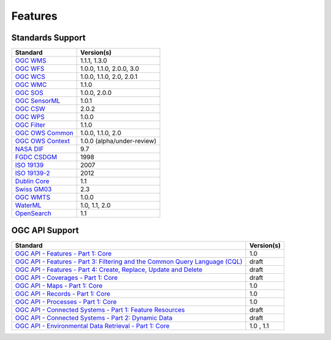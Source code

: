 Features
========

Standards Support
-----------------

+-----------------------+-----------------------------+
| Standard              | Version(s)                  |
+=======================+=============================+
| `OGC WMS`_            | 1.1.1, 1.3.0                |
+-----------------------+-----------------------------+
| `OGC WFS`_            | 1.0.0, 1.1.0, 2.0.0, 3.0    |
+-----------------------+-----------------------------+
| `OGC WCS`_            | 1.0.0, 1.1.0, 2.0, 2.0.1    |
+-----------------------+-----------------------------+
| `OGC WMC`_            | 1.1.0                       |
+-----------------------+-----------------------------+
| `OGC SOS`_            | 1.0.0, 2.0.0                |
+-----------------------+-----------------------------+
| `OGC SensorML`_       | 1.0.1                       |
+-----------------------+-----------------------------+
| `OGC CSW`_            | 2.0.2                       |
+-----------------------+-----------------------------+
| `OGC WPS`_            | 1.0.0                       |
+-----------------------+-----------------------------+
| `OGC Filter`_         | 1.1.0                       |
+-----------------------+-----------------------------+
| `OGC OWS Common`_     | 1.0.0, 1.1.0, 2.0           |
+-----------------------+-----------------------------+
| `OGC OWS Context`_    | 1.0.0 (alpha/under-review)  |
+-----------------------+-----------------------------+
| `NASA DIF`_           | 9.7                         |
+-----------------------+-----------------------------+
| `FGDC CSDGM`_         | 1998                        |
+-----------------------+-----------------------------+
| `ISO 19139`_          | 2007                        |
+-----------------------+-----------------------------+
| `ISO 19139-2`_        | 2012                        |
+-----------------------+-----------------------------+
| `Dublin Core`_        | 1.1                         |
+-----------------------+-----------------------------+
| `Swiss GM03`_         | 2.3                         |
+-----------------------+-----------------------------+
| `OGC WMTS`_           | 1.0.0                       |
+-----------------------+-----------------------------+
| `WaterML`_            | 1.0, 1.1, 2.0               |
+-----------------------+-----------------------------+
| `OpenSearch`_         | 1.1                         |
+-----------------------+-----------------------------+

OGC API Support
---------------

+--------------------------------------------------------------------------------------+------------+
| Standard                                                                             | Version(s) |
+======================================================================================+============+
| `OGC API - Features - Part 1: Core`_                                                 | 1.0        |
+--------------------------------------------------------------------------------------+------------+
| `OGC API - Features - Part 3: Filtering and the Common Query Language (CQL)`_        | draft      |
+--------------------------------------------------------------------------------------+------------+
| `OGC API - Features - Part 4: Create, Replace, Update and Delete`_                   | draft      |
+--------------------------------------------------------------------------------------+------------+
| `OGC API - Coverages - Part 1: Core`_                                                | draft      |
+--------------------------------------------------------------------------------------+------------+
| `OGC API - Maps - Part 1: Core`_                                                     | 1.0        |
+--------------------------------------------------------------------------------------+------------+
| `OGC API - Records - Part 1: Core`_                                                  | 1.0        |
+--------------------------------------------------------------------------------------+------------+
| `OGC API - Processes - Part 1: Core`_                                                | 1.0        |
+--------------------------------------------------------------------------------------+------------+
| `OGC API - Connected Systems - Part 1: Feature Resources`_                           | draft      |
+--------------------------------------------------------------------------------------+------------+
| `OGC API - Connected Systems - Part 2: Dynamic Data`_                                | draft      |
+--------------------------------------------------------------------------------------+------------+
| `OGC API - Environmental Data Retrieval - Part 1: Core`_                             | 1.0 , 1.1  |
+--------------------------------------------------------------------------------------+------------+

.. _`OGC WMS`: https://www.opengeospatial.org/standards/wms
.. _`OGC WFS`: https://www.opengeospatial.org/standards/wfs
.. _`OGC WCS`: https://www.opengeospatial.org/standards/wcs
.. _`OGC WMC`: https://www.opengeospatial.org/standards/wmc
.. _`OGC WPS`: https://www.opengeospatial.org/standards/wps
.. _`OGC SOS`: https://www.opengeospatial.org/standards/sos
.. _`OGC O&M`: https://www.opengeospatial.org/standards/om
.. _`OGC WaterML2.0`: https://www.opengeospatial.org/standards/waterml
.. _`OGC SensorML`: https://www.opengeospatial.org/standards/sensorml
.. _`OGC CSW`: https://www.opengeospatial.org/standards/cat
.. _`OGC WMTS`: https://www.opengeospatial.org/standards/wmts
.. _`OGC Filter`: https://www.opengeospatial.org/standards/filter
.. _`OGC OWS Common`: https://www.opengeospatial.org/standards/common
.. _`OGC OWS Context`: https://www.opengeospatial.org/standards/owc
.. _`NASA DIF`: https://earthdata.nasa.gov/esdis/eso/standards-and-references/directory-interchange-format-dif-standard
.. _`FGDC CSDGM`: https://www.fgdc.gov/metadata/csdgm-standard
.. _`ISO 19115`: https://www.iso.org/standard/26020.html
.. _`ISO 19139`: https://www.iso.org/standard/32557.html
.. _`ISO 19139-2`: https://www.iso.org/standard/57104.html
.. _`Dublin Core`: https://www.dublincore.org/
.. _`CIA.vc`: http://cia.vc/stats/project/OWSLib
.. _`WaterML`: http://his.cuahsi.org/wofws.html#waterml
.. _`Swiss GM03`: https://www.geocat.admin.ch/en/dokumentation/gm03.html
.. _`OGC API`: https://ogcapi.ogc.org
.. _`OGC API - Features - Part 1: Core`: https://docs.ogc.org/is/17-069r4/17-069r4.html
.. _`OGC API - Features - Part 3: Filtering and the Common Query Language (CQL)`: https://docs.ogc.org/is/19-079r2/19-079r2.html
.. _`OGC API - Features - Part 4: Create, Replace, Update and Delete`: https://docs.ogc.org/DRAFTS/20-002r1.html
.. _`OGC API - Records - Part 1: Core`: https://docs.ogc.org/is/20-004r1/20-004r1.html
.. _`OGC API - Coverages - Part 1: Core`: https://docs.ogc.org/DRAFTS/19-087.html
.. _`OGC API - Maps - Part 1: Core`: https://docs.ogc.org/is/20-058/20-058.html
.. _`OGC API - Processes - Part 1: Core`: https://docs.ogc.org/is/18-062r2/18-062r2.html
.. _`OGC API - Connected Systems - Part 1: Feature Resources`: https://docs.ogc.org/DRAFTS/23-001r0.html
.. _`OGC API - Connected Systems - Part 2: Dynamic Data`: https://docs.ogc.org/DRAFTS/23-002r0.html
.. _`OGC API - Environmental Data Retrieval - Part 1: Core`: https://docs.ogc.org/is/19-086r6/19-086r6.html
.. _`OpenSearch`: https://github.com/dewitt/opensearch
